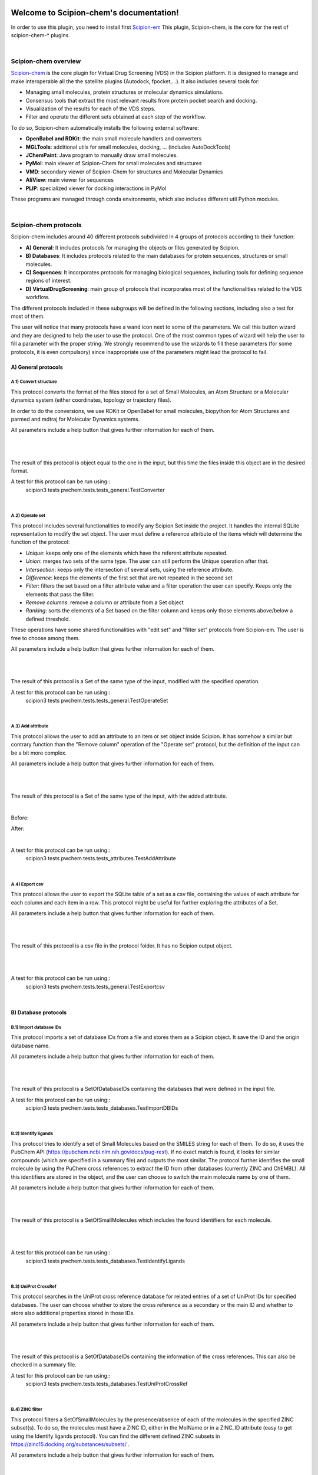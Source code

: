 
.. _docs-chem:

.. figure:: ../images/pwchem_logo.png
   :alt: pwchem logo

###############################################################
Welcome to Scipion-chem's documentation!
###############################################################
In order to use this plugin, you need to install first `Scipion-em <https://github.com/scipion-em>`_
This plugin, Scipion-chem, is the core for the rest of scipion-chem-\* plugins.

|

Scipion-chem overview
******************************************
`Scipion-chem <https://github.com/scipion-chem/scipion-chem>`_ is the core plugin for Virtual Drug Screening (VDS) in
the Scipion platform. It is designed to manage and make interoperable all the the satellite plugins
(Autodock, fpocket,...). It also includes several tools for:

- Managing small molecules, protein structures or molecular dynamics simulations.
- Consensus tools that extract the most relevant results from protein pocket search and docking.
- Visualization of the results for each of the VDS steps.
- Filter and operate the different sets obtained at each step of the workflow.

To do so, Scipion-chem automatically installs the following external software:

- **OpenBabel and RDKit**: the main small molecule handlers and converters
- **MGLTools**: additional utils for small molecules, docking, ... (includes AutoDockTools)
- **JChemPaint**: Java program to manually draw small molecules.
- **PyMol**: main viewer of Scipion-Chem for small molecules and structures
- **VMD**: secondary viewer of Scipion-Chem for structures and Molecular Dynamics
- **AliView**: main viewer for sequences
- **PLIP**: specialized viewer for docking interactions in PyMol

These programs are managed through conda environments, which also includes different util Python modules.

|

Scipion-chem protocols
******************************************
Scipion-chem includes around 40 different protocols subdivided in 4 groups of protocols according to their function:

- **A) General**: It includes protocols for managing the objects or files generated by Scipion.
- **B) Databases**: It includes protocols related to the main databases for protein sequences, structures or small molecules.
- **C) Sequences**: It incorporates protocols for managing biological sequences, including tools for defining sequence regions of interest.
- **D) VirtualDrugScreening**: main group of protocols that incorporates most of the functionalities related to the VDS workflow.

The different protocols included in these subgroups will be defined in the following sections, including also a test
for most of them.

The user will notice that many protocols have a wand icon next to some of the parameters. We call this button wizard and
they are designed to help the user to use the protocol. One of the most common types of wizard will help the user to
fill a parameter with the proper string. We strongly recommend to use the wizards to fill these parameters (for some
protocols, it is even compulsory) since inappropriate use of the parameters might lead the protocol to fail.


**A) General protocols**
================================

**A.1) Convert structure**
----------------------

This protocol converts the format of the files stored for a set of Small Molecules, an Atom Structure or a Molecular
dynamics system (either coordinates, topology or trajectory files).

In order to do the conversions, we use RDKit or OpenBabel for small molecules, biopython for Atom Structures and parmed
and mdtraj for Molecular Dynamics systems.

All parameters include a help button that gives further information for each of them.

|

|formA1_1| |formA1_2|

.. |formA1_1| image:: ../images/pwchem_formA1_1.png
   :alt: pwchem formA1_1
   :height: 400

.. |formA1_2| image:: ../images/pwchem_formA1_2.png
   :alt: pwchem formA1_2
   :height: 400

|

The result of this protocol is object equal to the one in the input, but this time the files inside this object are in
the desired format.

A test for this protocol can be run using::
    scipion3 tests pwchem.tests.tests_general.TestConverter

|

**A.2) Operate set**
----------------------

This protocol includes several functionalities to modify any Scipion Set inside the project. It handles the internal
SQLite representation to modify the set object. The user must define a reference attribute of the items which will
determine the function of the protocol:

- *Unique*: keeps only one of the elements which have the referent attribute repeated.
- *Union*: merges two sets of the same type. The user can still perform the Unique operation after that.
- *Intersection*: keeps only the intersection of several sets, using the reference attribute.
- *Difference*: keeps the elements of the first set that are not repeated in the second set
- *Filter*: filters the set based on a filter attribute value and a filter operation the user can specify. Keeps only the elements that pass the filter.
- *Remove columns*: remove a column or attribute from a Set object
- *Ranking*: sorts the elements of a Set based on the filter column and keeps only those elements above/below a defined threshold.

These operations have some shared functionalities with "edit set" and "filter set" protocols from Scipion-em. The user
is free to choose among them.

All parameters include a help button that gives further information for each of them.

|

|formA2_1| |formA2_2|

.. |formA2_1| image:: ../images/pwchem_formA2_1.png
   :alt: pwchem formA2_1
   :height: 400

.. |formA2_2| image:: ../images/pwchem_formA2_2.png
   :alt: pwchem formA2_2
   :height: 400

|

The result of this protocol is a Set of the same type of the input, modified with the specified operation.

A test for this protocol can be run using::
    scipion3 tests pwchem.tests.tests_general.TestOperateSet

|

**A.3) Add attribute**
----------------------

This protocol allows the user to add an attribute to an item or set object inside Scipion. It has somehow a similar but
contrary function than the "Remove column" operation of the "Operate set" protocol, but the definition of the input can
be a bit more complex.

All parameters include a help button that gives further information for each of them.

|

|formA3_1| |formA3_2|

.. |formA3_1| image:: ../images/pwchem_formA3_1.png
   :alt: pwchem formA3_1
   :height: 390

.. |formA3_2| image:: ../images/pwchem_formA3_2.png
   :alt: pwchem formA3_2
   :height: 390

|

The result of this protocol is a Set of the same type of the input, with the added attribute.

|

Before:

|outA3_1|

After:

|outA3_2|

.. |outA3_1| image:: ../images/pwchem_outA3_1.png
   :alt: pwchem Aout3_1
   :height: 150

.. |outA3_2| image:: ../images/pwchem_outA3_2.png
   :alt: pwchem outA3_2
   :height: 150

|

A test for this protocol can be run using::
    scipion3 tests pwchem.tests.tests_attributes.TestAddAttribute

|


**A.4) Export csv**
----------------------

This protocol allows the user to export the SQLite table of a set as a csv file, containing the values of each attribute
for each column and each item in a row. This protocol might be useful for further exploring the attributes of a Set.

All parameters include a help button that gives further information for each of them.

|

|formA4|

.. |formA4| image:: ../images/pwchem_formA4.png
   :alt: pwchem formA4
   :height: 400

|

The result of this protocol is a csv file in the protocol folder. It has no Scipion output object.

|

|outA4|

.. |outA4| image:: ../images/pwchem_outA4.png
   :alt: pwchem Aout4
   :height: 170

|

A test for this protocol can be run using::
    scipion3 tests pwchem.tests.tests_general.TestExportcsv

|

**B) Database protocols**
================================

**B.1) Import database IDs**
------------------------

This protocol imports a set of database IDs from a file and stores them as a Scipion object. It save the ID and the
origin database name.

All parameters include a help button that gives further information for each of them.

|

|formB1|

.. |formB1| image:: ../images/pwchem_formB1.png
   :alt: pwchem formB1
   :height: 400

|

The result of this protocol is a SetOfDatabaseIDs containing the databases that were defined in the input file.

A test for this protocol can be run using::
    scipion3 tests pwchem.tests.tests_databases.TestImportDBIDs

|

**B.2) Identify ligands**
----------------------

This protocol tries to identify a set of Small Molecules based on the SMILES string for each of them. To do so, it uses
the PubChem API (https://pubchem.ncbi.nlm.nih.gov/docs/pug-rest). If no exact match is found, it looks for similar
compounds (which are specified in a summary file) and outputs the most similar. The protocol further identifies the
small molecule by using the PuChem cross references to extract the ID from other databases (currently ZINC and ChEMBL).
All this identifiers are stored in the object, and the user can choose to switch the main molecule name by one of them.

All parameters include a help button that gives further information for each of them.

|

|formB2|

.. |formB2| image:: ../images/pwchem_formB2.png
   :alt: pwchem formB2
   :height: 400

|

The result of this protocol is a SetOfSmallMolecules which includes the found identifiers for each molecule.

|

|outB2|

.. |outB2| image:: ../images/pwchem_outB2.png
   :alt: pwchem outB2
   :height: 200

|

A test for this protocol can be run using::
    scipion3 tests pwchem.tests.tests_databases.TestIdentifyLigands

|

**B.3) UniProt CrossRef**
----------------------

This protocol searches in the UniProt cross reference database for related entries of a set of UniProt IDs for
specified databases. The user can choose whether to store the cross reference as a secondary or the main ID and
whether to store also additional properties stored in those IDs.

All parameters include a help button that gives further information for each of them.

|

|formB3|

.. |formB3| image:: ../images/pwchem_formB3.png
   :alt: pwchem formB3
   :height: 400

|

The result of this protocol is a SetOfDatabaseIDs containing the information of the cross references. This can also
be checked in a summary file.

A test for this protocol can be run using::
    scipion3 tests pwchem.tests.tests_databases.TestUniProtCrossRef

|

**B.4) ZINC filter**
----------------------

This protocol filters a SetOfSmallMolecules by the presence/absence of each of the molecules in the specified ZINC
subset(s). To do so, the molecules must have a ZINC ID, either in the MolName or in a ZINC_ID attribute
(easy to get using the Identify ligands protocol).
You can find the different defined ZINC subsets in https://zinc15.docking.org/substances/subsets/ .

All parameters include a help button that gives further information for each of them.

|

|formB4|

.. |formB4| image:: ../images/pwchem_formB4.png
   :alt: pwchem formB4
   :height: 500

|

The result of this protocol is a SetOfSmallMolecules where those molecules in the input that did not match the subgroup
filters have been removed.

A test for this protocol can be run using::
    scipion3 tests pwchem.tests.tests_databases.TestZINCFilter

|

**B.5) Fetch ligands**
----------------------

This protocol extracts the ligands related to a SetOfDatabaseIDs. It defines 3 levels of relation depending on the
database IDs:

- *UniProt IDs*: using their cross references with an specified database, it will relate each UniProt ID to a number of target structures and extract their ligands.
- *Target IDs*: the IDs refer to a protein target. The protocol will extract all ligands found in the structure.
- *Ligand IDs*: the IDs refer directly to the IDs of the ligands in the specified database.

In a second section, you can define several filters for the extracted ligands, from general ones according to the
ligand structure to more specific depending on the chose database.


All parameters include a help button that gives further information for each of them.

|

|formB5_1| |formB5_2|

.. |formB5_1| image:: ../images/pwchem_formB5_1.png
   :alt: pwchem formB5_1
   :height: 450

.. |formB5_2| image:: ../images/pwchem_formB5_2.png
   :alt: pwchem formB5_2
   :height: 450

|

The result of this protocol is a SetOfSmallMolecules with the extracted ligands.

A test for this protocol can be run using::
    scipion3 tests pwchem.tests.tests_databases.TestFetchLigands

|

**C) Sequence protocols**
================================

**C.1) Import SetOfSequences**
---------------------------------

This protocol imports a set of sequences from one or several fasta files or from a database like UniProt using a
SetOfDatabaseIDs as input.

All parameters include a help button that gives further information for each of them.

|

|formC1_1| |formC1_2|

.. |formC1_1| image:: ../images/pwchem_formC1_1.png
   :alt: pwchem formC1_1
   :height: 330

.. |formC1_2| image:: ../images/pwchem_formC1_2.png
   :alt: pwchem formC1_2
   :height: 330

|

The result of this protocol is a SetOfSequences with the specified sequences.

|

|outC1|

.. |outC1| image:: ../images/pwchem_outC1.png
   :alt: pwchem outC1
   :height: 150

|

A test for this protocol can be run using::
    scipion3 tests pwchem.tests.tests_imports.TestImportSequences

|

**C.2) Pairwise Alignment**
---------------------------------

This protocol perform a pairwise alignment using clustal omega over two input sequences.
These sequences can be input either from a Sequence or an AtomStruct objects, in the later,
the chain must also be specified.

All parameters include a help button that gives further information for each of them.

|

|formC2|

.. |formC2| image:: ../images/pwchem_formC2.png
   :alt: pwchem formC2
   :height: 450

|

The result of this protocol is a SetOfSequences with the two input sequences aligned.

|

|outC2|

.. |outC2| image:: ../images/pwchem_outC2.png
   :alt: pwchem outC2
   :height: 150

|

A test for this protocol can be run using::
    scipion3 tests pwchem.tests.tests_sequences.TestPairwiseAlign

|

**C.3) Multiple Sequence Alignment**
-------------------------------------

This protocol perform a multiple sequence alignment (MSA) over a set of input sequences.
The alignment can be performed using either Clustal Omega, Muscle or Mafft, which are automatically installed in the
Scipion-chem plugin. Additional parameters for each of the programs can be manually input.

All parameters include a help button that gives further information for each of them.

|

|formC3|

.. |formC3| image:: ../images/pwchem_formC3.png
   :alt: pwchem formC3
   :height: 500

|

The result of this protocol is a SetOfSequences with the two input sequences aligned.

|

|outC3|

.. |outC3| image:: ../images/pwchem_outC3.png
   :alt: pwchem outC3
   :height: 150

|

A test for this protocol can be run using::
    scipion3 tests pwchem.tests.tests_sequences.TestMultipleAlignSequences

|

**C.4) Define set of sequences**
-------------------------------------

This protocol allows the user to manually build a set of small molecules from individual elements, which can be either
Sequence, AtomStruct objects or even PDB codes. In the case of structures and PDB, the chain must be specified. Also,
the user can always select just a segment of the total sequence to be added.

All parameters include a help button that gives further information for each of them.

|

|formC4|

.. |formC4| image:: ../images/pwchem_formC4.png
   :alt: pwchem formC4
   :height: 450

|

The result of this protocol is a SetOfSequences with each of the defined sequences in the input.

A test for this protocol can be run using::
    scipion3 tests pwchem.tests.tests_sequences.TestDefineSetSequences

|

**C.5) Import variants**
---------------------------------

This protocol imports a set of sequence variants. These can be imported either from the natural defined in a single
UniProt ID or with a customized file defining single point mutations.

All parameters include a help button that gives further information for each of them.

|

|formC5_1| |formC5_2|

.. |formC5_1| image:: ../images/pwchem_formC5_1.png
   :alt: pwchem formC5_1
   :height: 320

.. |formC5_2| image:: ../images/pwchem_formC5_2.png
   :alt: pwchem formC5_2
   :height: 320

|

The result of this protocol is a SequenceVariants object containing the original sequence with the defined variants.

|

|outC5|

.. |outC5| image:: ../images/pwchem_outC5.png
   :alt: pwchem outC5
   :height: 400

|

A test for this protocol can be run using::
    scipion3 tests pwchem.tests.tests_imports.TestImportVariants

|

**C.6) Generate variant sequences**
-----------------------------------

This protocol generates a set of sequences from a list of specified variants from a SequenceVariants object.

All parameters include a help button that gives further information for each of them.

|

|formC6|

.. |formC6| image:: ../images/pwchem_formC6.png
   :alt: pwchem formC6
   :height: 450

|

The result of this protocol is a SetOfSequences which contains all the defined variants or single mutations from
the input.

|

|outC6|

.. |outC6| image:: ../images/pwchem_outC6.png
   :alt: pwchem outC6
   :height: 200

|

A test for this protocol can be run using::
    scipion3 tests pwchem.tests.tests_sequences.TestGenerateSequences

|

**C.7) Import Sequence ROIs**
-----------------------------------

This protocol imports a SetOfSequenceROIs, meaning a set of Regions Of Interest (ROI) in a sequence. As for today,
this protocol is oriented to epitopes defined in IEDB (https://www.iedb.org/ ). More origins of these ROIs will be
added in the future.

All parameters include a help button that gives further information for each of them.

|

|formC7|

.. |formC7| image:: ../images/pwchem_formC7.png
   :alt: pwchem formC7
   :height: 400

|

The result of this protocol are several SetOfSequenceROIs, one for each sequence defined in the input,
where the defined ROIs are those epitopes defined in the input.

A test for this protocol can be run using::
    scipion3 tests pwchem.tests.tests_imports.TestImportSeqROIs

|

**C.8) Define Sequence ROIs**
-----------------------------------

This protocol defines a SetOfSequenceROIs from a Sequence or SequenceVariants object. The user can define a list of
Regions Of Interest from sequence segments, variants or mutations in the input.

All parameters include a help button that gives further information for each of them.

|

|formC8|

.. |formC8| image:: ../images/pwchem_formC8.png
   :alt: pwchem formC8
   :height: 500

|

The result of this protocol is a SetOfSequenceROIs with the ROIs defined in the input.

|

|outC8|

.. |outC8| image:: ../images/pwchem_outC8.png
   :alt: pwchem outC8
   :height: 200

|

A test for this protocol can be run using::
    scipion3 tests pwchem.tests.tests_sequences.TestDefineSequenceROIs

|

**C.9) Operate Sequence ROIs**
-----------------------------------

This protocol allows the user to operate sets of sequence ROIs, similarly to the operate sets. In this protocol however,
the overlap of the ROIs is the attribute taken into account for the set operations.

All parameters include a help button that gives further information for each of them.

|

|formC9|

.. |formC9| image:: ../images/pwchem_formC9.png
   :alt: pwchem formC9
   :height: 450

|

The result of this protocol is a SetOfSequenceROIs with the operated regions.

A test for this protocol can be run using::
    scipion3 tests pwchem.tests.tests_sequences.TestOperateSeqROIs

|

**C.10) Extract Sequence ROIs**
-----------------------------------

This protocol defines a SetOfSequenceROIs from an input set of sequences based on the conservation of each position
in the alignment. If the user provides an input structure which can be aligned to the input sequences, the regions
can also be mapped to the structure.

The conserved / variable regions are defined based on a threshold. The user can preview the conservation values of
the alignment in order to tune this threshold.

|

|outC10|

.. |outC10| image:: ../images/pwchem_outC10.png
   :alt: pwchem outC10
   :height: 400

|

At some point in the future, the user will be able to extract sequence ROIs from other attributes than conservation.

All parameters include a help button that gives further information for each of them.

|

|formC10|

.. |formC10| image:: ../images/pwchem_formC10.png
   :alt: pwchem formC10
   :height: 550

|

The result of this protocol is a SetOfSequenceROIs with the regions whose the conservation values or over / below the
threshold set. If the input structure is provided, an AtomStruct object is also output. Using analyze results,
the user can visualize the conservation values over the structure.

A test for this protocol can be run using::
    scipion3 tests pwchem.tests.tests_sequences.TestExtractSequenceROIs

|

**C.11) Map Sequence ROIs**
-----------------------------------

This protocol maps a set of sequence ROIs to an atomic structure where the sequence can be mapped. The alignment of the
sequence that contains the ROIs and the one coming from the structure can be previewed. Then, those residues defined as
sequence ROIs are mapped to the surface of the structure and those surface regions next to each other are clustered
to build structural ROIs.

All parameters include a help button that gives further information for each of them.

|

|formC11|

.. |formC11| image:: ../images/pwchem_formC11.png
   :alt: pwchem formC11
   :height: 500

|

The result of this protocol is a SetOfStructROIs with the mapped sequence ROIs over the input structure.

|

|outC11|

.. |outC11| image:: ../images/pwchem_outC11.png
   :alt: pwchem outC11
   :height: 600

|

A test for this protocol can be run using::
    scipion3 tests pwchem.tests.tests_sequences.TestMapSeqROIs

|

**D) Virtual Drug Screening protocols**
================================

**D.1) Import Small Molecules**
---------------------------------

This protocol imports a set of small molecules from one or several files or from default database libraries like ECBL
or ZINC.

All parameters include a help button that gives further information for each of them.

|

|formD1_1| |formD1_2|

.. |formD1_1| image:: ../images/pwchem_formD1_1.png
   :alt: pwchem formD1_1
   :height: 400

.. |formD1_2| image:: ../images/pwchem_formD1_2.png
   :alt: pwchem formD1_2
   :height: 400

|

The result of this protocol is a SetOfSmallMolecules, in 2D or 3D conformations depending on the source and whether
the user specified 3D optimization.

|

|outD1|

.. |outD1| image:: ../images/pwchem_outD1.png
   :alt: pwchem outD1
   :height: 400

|

A test for this protocol can be run using::
    scipion3 tests pwchem.tests.tests_imports.TestImportSmallMolecules

|


**D.2) Extract Small Molecules**
---------------------------------

This protocol extract the small molecules present in a AtomStruct object.

All parameters include a help button that gives further information for each of them.

|

|formD2|

.. |formD2| image:: ../images/pwchem_formD2.png
   :alt: pwchem formD2
   :height: 400

|

The result of this protocol is a SetOfSmallMolecules, docked to the original protein structure, which can be
cleaned.

|

|outD2|

.. |outD2| image:: ../images/pwchem_outD2.png
   :alt: pwchem outD2
   :height: 400

|

A test for this protocol can be run using::
    scipion3 tests pwchem.tests.tests_docking.TestExtractLigand

|


**D.3) Draw Small Molecules**
---------------------------------

This protocol runs JChemPaint java program and allows the user to draw their own molecules.

All parameters include a help button that gives further information for each of them.

|

|formD3_1| |formD3_2|

.. |formD3_1| image:: ../images/pwchem_formD3_1.png
   :alt: pwchem formD3_1
   :height: 400

.. |formD3_2| image:: ../images/pwchem_formD3_2.png
   :alt: pwchem formD3_2
   :height: 400

|

If the molecules are saved in the protocol folder and mol (default) format, Scipion3 will automatically detect the files
and generate a SetOfSmallMolecules as output. If the molecules are saved somewhere else, the user will have to import
them.

|

|outD3|

.. |outD3| image:: ../images/pwchem_outD3.png
   :alt: pwchem outD3
   :height: 400

|

**D.4) OpenBabel Prepare Small Molecules**
---------------------------------

This protocol prepares a SetOfSmallMolecules using OpenBabel. The user can choose several methods for the charge
assignment and conformer generation.

All parameters include a help button that gives further information for each of them.

|

|formD4|

.. |formD4| image:: ../images/pwchem_formD4.png
   :alt: pwchem formD4
   :height: 400

|

The result of this protocol is a SetOfSmallMolecules prepared by OpenBabel. If the option for generating conformers
was chosen, different conformations for each input molecule will be accessible.

|

|outD4|

.. |outD4| image:: ../images/pwchem_outD4.png
   :alt: pwchem outD4
   :height: 400

|

A test for this protocol can be run using::
    scipion3 tests pwchem.tests.tests_preparations.TestOBLigandPreparation

|

**D.5) RDKit Prepare Small Molecules**
---------------------------------

This protocol prepares a SetOfSmallMolecules using RDKit. The user can choose several methods for the charge
assignment and conformer generation.

All parameters include a help button that gives further information for each of them.

|

|formD5|

.. |formD5| image:: ../images/pwchem_formD5.png
   :alt: pwchem formD5
   :height: 400

|

The result of this protocol is a SetOfSmallMolecules prepared by RDKit. If the option for generating conformers
was chosen, different conformations for each input molecule will be accessible.

|

|outD5|

.. |outD5| image:: ../images/pwchem_outD5.png
   :alt: pwchem outD5
   :height: 400

|

A test for this protocol can be run using::
    scipion3 tests pwchem.tests.tests_preparations.TestRDKitLigandPreparation

|

**D.6) Prepare Receptor**
---------------------------------

This protocol provides a simple AtomStruct preparation with BioPython where the user can choose different cleaning
options like removing waters, heteroatoms, keep only specific chains... Its functionality is included in several other
protocols that manage AtomStruct objects.

All parameters include a help button that gives further information for each of them.

|

|formD6|

.. |formD6| image:: ../images/pwchem_formD6.png
   :alt: pwchem formD6
   :height: 400

|

The result of this protocol is an AtomStruct cleaned with the form specifications.

|

|outD6|

.. |outD6| image:: ../images/pwchem_outD6.png
   :alt: pwchem outD6
   :height: 400

|

A test for this protocol can be run using::
    scipion3 tests pwchem.tests.tests_preparations.TestPrepareReceptor

|

**D.7) ADME Small Molecules filter**
------------------------------------

This protocol uses RDKit to filter a SetOfSmallMolecules by applying the ADME (Absortion, Distribution,
Metabolism, Excretion) filter to each of the small molecules stored. The user can choose whether to use the Lipinski's
rule of five or the Rule of three (https://en.wikipedia.org/wiki/Lipinski%27s_rule_of_five ).

All parameters include a help button that gives further information for each of them.

|

|formD7|

.. |formD7| image:: ../images/pwchem_formD7.png
   :alt: pwchem formD7
   :height: 400

|

The result of this protocol is a SetOfSmallMolecules containing only those small molecules that pass the filter.

A test for this protocol can be run using::
    scipion3 tests pwchem.tests.tests_ligand_filtering.TestADMEFiltering

|

**D.8) PAINS Small Molecules filter**
---------------------------------------

This protocol uses RDKit to filter a SetOfSmallMolecules by applying the PAINS (Pan-assay interference compounds)
filter (https://en.wikipedia.org/wiki/Pan-assay_interference_compounds ) to each of the small molecules stored.
The user can choose whether to use RDKit default PAINS substructures or to provide a custom PAINS file where each line
must contain a first column with a SMARTS string and a second column with a short description.

All parameters include a help button that gives further information for each of them.

|

|formD8|

.. |formD8| image:: ../images/pwchem_formD8.png
   :alt: pwchem formD8
   :height: 400

|

The result of this protocol is a SetOfSmallMolecules containing only those small molecules that pass the filter.

A test for this protocol can be run using::
    scipion3 tests pwchem.tests.tests_ligand_filtering.TestPAINSFiltering

|

**D.9) Shape Small Molecules filter**
---------------------------------------

This protocol uses RDKit to filter a SetOfSmallMolecules by applying shape filters to each of the small molecules
stored. The user can choose whether to use RDKit or Shape-it (currently not automatically installed) to calculate the
molecules shape and different shape distance options like Tanimoto, Protrude or RMSD distances.

Other parameters include the prealignment of the molecules or to trying atom reordering in order to improve the filter
performance.

Currently, `Shape-it <https://github.com/rdkit/shape-it>`_ is not automatically installed with Scipion-chem.
If the user wants to use it, they must install it manually and define its path in the scipion.conf file as SHAPEIT_HOME.

All parameters include a help button that gives further information for each of them.

|

|formD9|

.. |formD9| image:: ../images/pwchem_formD9.png
   :alt: pwchem formD9
   :height: 400

|

The result of this protocol is a SetOfSmallMolecules containing only those small molecules that pass the filter.

A test for this protocol can be run using::
    scipion3 tests pwchem.tests.tests_ligand_filtering.TestShapeFiltering

|

**D.10) FingerPrint Small Molecules filter**
---------------------------------------------

This protocol uses RDKit to filter a SetOfSmallMolecules by applying fingerprint filters to each of the small molecules
stored. The user can choose whether to use Morgan or MACCS fingerprints and whether to use Tanimoto or Dice
similarity coefficients.

All parameters include a help button that gives further information for each of them.

|

|formD10|

.. |formD10| image:: ../images/pwchem_formD10.png
   :alt: pwchem formD10
   :height: 400

|

The result of this protocol is a SetOfSmallMolecules containing only those small molecules that pass the filter.

A test for this protocol can be run using::
    scipion3 tests pwchem.tests.tests_ligand_filtering.TestFingerprintFiltering

|

**D.11) Pharmacophore generation**
-----------------------------------

This protocol generate a Pharmacophore object that can be parse by RDKit from a SetOfSmallMolecules. If the input
molecules are docked to a structure, the output pharmacophore keeps that structure too. The different features that
can be captured by the pharmacophore are defined in the BaseFeatures.def file of RDKit. Scipion-chem uses the
families of those features as own features (Donor, Acceptor, Hydrophobe, Aromatic...).

Different cluster parameters can be chosen to generate the pharmacophore, they control the clustering method and how
conserved the feature must be among the docked small molecules.

All parameters include a help button that gives further information for each of them.

|

|formD11_1| |formD11_2|

.. |formD11_1| image:: ../images/pwchem_formD11_1.png
   :alt: pwchem formD11_1
   :height: 375

.. |formD11_2| image:: ../images/pwchem_formD11_2.png
   :alt: pwchem formD11_2
   :height: 375

|

The result of this protocol is an AtomStruct cleaned with the form specifications.

|

|outD11|

.. |outD11| image:: ../images/pwchem_outD11.png
   :alt: pwchem outD11
   :height: 400

|

A test for this protocol can be run using::
    scipion3 tests pwchem.tests.tests_pharmacophores.TestPharmGeneration

|

Get in contact
******************************************

From the Scipion team we would be happy to hear your doubts and suggestions, do not hesitate to contact us at any
time. To do so, you can either open an issue in the Github repository related to your question or
contact us by mail.

If the question is related to the Scipion framework, try the `contact us <https://scipion.i2pc.es/contact>`_ page.
If it is related to some Scipion-chem plugin or functionality, you can send a mail to
the developer at ddelhoyo@cnb.csic.es


